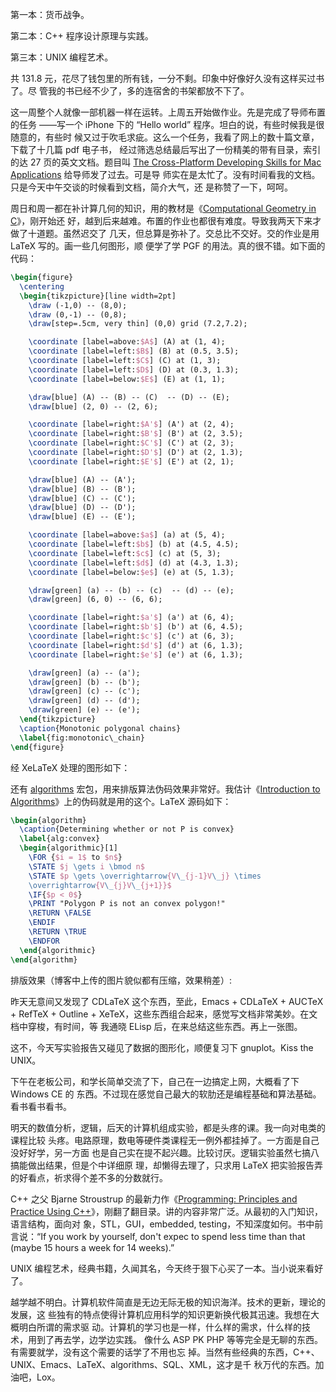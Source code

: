第一本：货币战争。

第二本：C++ 程序设计原理与实践。

第三本：UNIX 编程艺术。

共 131.8 元，花尽了钱包里的所有钱，一分不剩。印象中好像好久没有这样买过书了。尽
管我的书已经不少了，多的连宿舍的书架都放不下了。

这一周整个人就像一部机器一样在运转。上周五开始做作业。先是完成了导师布置的任务
——写一个 iPhone 下的 “Hello world” 程序。坦白的说，有些时候我是很随意的，有些时
候又过于吹毛求疵。这么一个任务，我看了网上的数十篇文章，下载了十几篇 pdf 电子书，
经过筛选总结最后写出了一份精美的带有目录，索引的达 27 页的英文文档。题目叫
[[http://xiaohanyu.me/static/asset/2009/iphone_develop_cross_platform.pdf][The Cross-Platform Developing Skills for Mac Applications]] 给导师发了过去。可是导
师实在是太忙了。没有时间看我的文档。只是今天中午交谈的时候看到文档，简介大气，还
是称赞了一下，呵呵。

周日和周一都在补计算几何的知识，用的教材是《[[https://book.douban.com/subject/1281294/][Computational Geometry in C]]》，刚开始还
好，越到后来越难。布置的作业也都很有难度。导致我两天下来才做了十道题。虽然迟交了
几天，但总算是弥补了。交总比不交好。交的作业是用 LaTeX 写的。画一些几何图形，顺
便学了学 PGF\TikZ 的用法。真的很不错。如下面的代码：

#+BEGIN_SRC latex
\begin{figure}
  \centering
  \begin{tikzpicture}[line width=2pt]
    \draw (-1,0) -- (8,0);
    \draw (0,-1) -- (0,8);
    \draw[step=.5cm, very thin] (0,0) grid (7.2,7.2);

    \coordinate [label=above:$A$] (A) at (1, 4);
    \coordinate [label=left:$B$] (B) at (0.5, 3.5);
    \coordinate [label=left:$C$] (C) at (1, 3);
    \coordinate [label=left:$D$] (D) at (0.3, 1.3);
    \coordinate [label=below:$E$] (E) at (1, 1);

    \draw[blue] (A) -- (B) -- (C)  -- (D) -- (E);
    \draw[blue] (2, 0) -- (2, 6);

    \coordinate [label=right:$A'$] (A') at (2, 4);
    \coordinate [label=right:$B'$] (B') at (2, 3.5);
    \coordinate [label=right:$C'$] (C') at (2, 3);
    \coordinate [label=right:$D'$] (D') at (2, 1.3);
    \coordinate [label=right:$E'$] (E') at (2, 1);

    \draw[blue] (A) -- (A');
    \draw[blue] (B) -- (B');
    \draw[blue] (C) -- (C');
    \draw[blue] (D) -- (D');
    \draw[blue] (E) -- (E');

    \coordinate [label=above:$a$] (a) at (5, 4);
    \coordinate [label=left:$b$] (b) at (4.5, 4.5);
    \coordinate [label=left:$c$] (c) at (5, 3);
    \coordinate [label=left:$d$] (d) at (4.3, 1.3);
    \coordinate [label=below:$e$] (e) at (5, 1.3);

    \draw[green] (a) -- (b) -- (c)  -- (d) -- (e);
    \draw[green] (6, 0) -- (6, 6);

    \coordinate [label=right:$a'$] (a') at (6, 4);
    \coordinate [label=right:$b'$] (b') at (6, 4.5);
    \coordinate [label=right:$c'$] (c') at (6, 3);
    \coordinate [label=right:$d'$] (d') at (6, 1.3);
    \coordinate [label=right:$e'$] (e') at (6, 1.3);

    \draw[green] (a) -- (a');
    \draw[green] (b) -- (b');
    \draw[green] (c) -- (c');
    \draw[green] (d) -- (d');
    \draw[green] (e) -- (e');
  \end{tikzpicture}
  \caption{Monotonic polygonal chains}
  \label{fig:monotonic\_chain}
\end{figure}
#+END_SRC

经 XeLaTeX 处理的图形如下：

#+CAPTION: PGF/TikZ computational geometry
[[/static/image/2009/pgf.jpg][file:/static/image/2009/pgf.jpg]]

还有 [[https://www.ctan.org/pkg/algorithms][algorithms]] 宏包，用来排版算法伪码效果非常好。我估计《[[https://book.douban.com/subject/1152912/][Introduction to
Algorithms]]》上的伪码就是用的这个。LaTeX 源码如下：

#+BEGIN_SRC latex
\begin{algorithm}
  \caption{Determining whether or not P is convex}
  \label{alg:convex}
  \begin{algorithmic}[1]
    \FOR {$i = 1$ to $n$}
    \STATE $j \gets i \bmod n$
    \STATE $p \gets \overrightarrow{V\_{j-1}V\_j} \times
    \overrightarrow{V\_{j}V\_{j+1}}$
    \IF{$p < 0$}
    \PRINT "Polygon P is not an convex polygon!"
    \RETURN \FALSE
    \ENDIF
    \RETURN \TRUE
    \ENDFOR
  \end{algorithmic}
\end{algorithm}
#+END_SRC

排版效果（博客中上传的图片貌似都有压缩，效果稍差）:

[[/static/image/2009/latex_algorithms_package.jpg][file:/static/image/2009/latex_algorithms_package.jpg]]

昨天无意间又发现了 CDLaTeX 这个东西，至此，Emacs + CDLaTeX + AUCTeX + RefTeX +
Outline + XeTeX，这些东西组合起来，感觉写文档非常美妙。在文档中穿梭，有时间，等
我通晓 ELisp 后，在来总结这些东西。再上一张图。

[[/static/image/2009/emacs_latex.jpg][file:/static/image/2009/emacs_latex.jpg]]

这不，今天写实验报告又碰见了数据的图形化，顺便复习下 gnuplot。Kiss the UNIX。

下午在老板公司，和学长简单交流了下，自己在一边搞定上网，大概看了下 Windows CE 的
东西。不过现在感觉自己最大的软肋还是编程基础和算法基础。看书看书看书。

明天的数值分析，逻辑，后天的计算机组成实验，都是头疼的课。我一向对电类的课程比较
头疼。电路原理，数电等硬件类课程无一例外都挂掉了。一方面是自己没好好学，另一方面
也是自己实在提不起兴趣。比较讨厌。逻辑实验虽然七搞八搞能做出结果，但是个中详细原
理，却懒得去理了，只求用 LaTeX 把实验报告弄的好看点，祈求得个差不多的分数就行。

C++ 之父 Bjarne Stroustrup 的最新力作《[[https://book.douban.com/subject/4068100/][Programming: Principles and Practice
Using C++]]》，刚翻了翻目录。讲的内容非常广泛。从最初的入门知识，语言结构，面向对
象，STL，GUI，embedded, testing，不知深度如何。书中前言说：“If you work by
yourself, don't expec to spend less time than that (maybe 15 hours a week for 14
weeks).”

UNIX 编程艺术，经典书籍，久闻其名，今天终于狠下心买了一本。当小说来看好了。

越学越不明白。计算机软件简直是无边无际无极的知识海洋。技术的更新，理论的发展，这
些独有的特点使得计算机应用科学的知识更新换代极其迅速。我想在大概明白所谓的需求驱
动。计算机的学习也是一样，什么样的需求，什么样的技术，用到了再去学，边学边实践。
像什么 ASP PK PHP 等等完全是无聊的东西。有需要就学，没有这个需要的话学了不用也忘
掉。当然有些经典的东西，C++、UNIX、Emacs、LaTeX、algorithms、SQL、XML，这才是千
秋万代的东西。加油吧，Lox。

